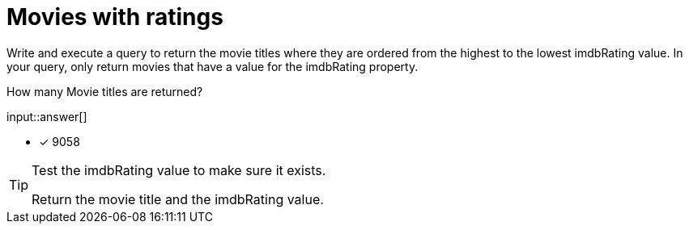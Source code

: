 :type: freetext

[.question.freetext]
= Movies with ratings

Write and execute a query to return the movie titles where they are ordered from the highest to the lowest imdbRating value.
In your query, only return movies that have a value for the imdbRating property.

How many Movie titles are returned?

input::answer[]

* [x] 9058

[TIP,role=hint]
====
Test the imdbRating value to make sure it exists.

Return the movie title and the imdbRating value.
====

////
MATCH (m:Movie)
WHERE m.imdbRating IS NOT NULL
RETURN m.title, m.imdbRating
ORDER BY m.imdbRating DESC
////